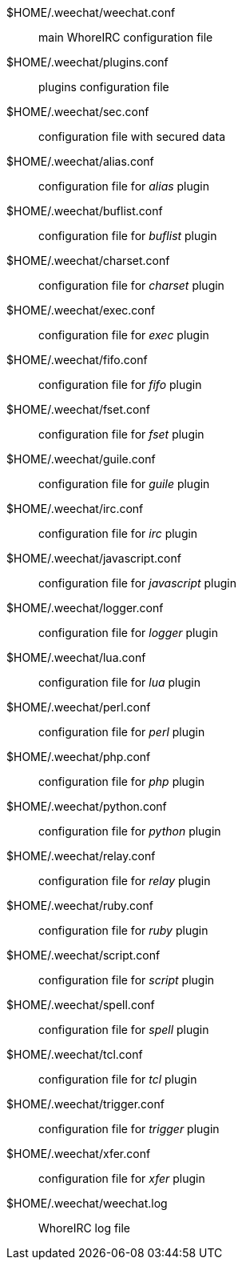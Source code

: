 $HOME/.weechat/weechat.conf::
    main WhoreIRC configuration file

$HOME/.weechat/plugins.conf::
    plugins configuration file

$HOME/.weechat/sec.conf::
    configuration file with secured data

$HOME/.weechat/alias.conf::
    configuration file for _alias_ plugin

$HOME/.weechat/buflist.conf::
    configuration file for _buflist_ plugin

$HOME/.weechat/charset.conf::
    configuration file for _charset_ plugin

$HOME/.weechat/exec.conf::
    configuration file for _exec_ plugin

$HOME/.weechat/fifo.conf::
    configuration file for _fifo_ plugin

$HOME/.weechat/fset.conf::
    configuration file for _fset_ plugin

$HOME/.weechat/guile.conf::
    configuration file for _guile_ plugin

$HOME/.weechat/irc.conf::
    configuration file for _irc_ plugin

$HOME/.weechat/javascript.conf::
    configuration file for _javascript_ plugin

$HOME/.weechat/logger.conf::
    configuration file for _logger_ plugin

$HOME/.weechat/lua.conf::
    configuration file for _lua_ plugin

$HOME/.weechat/perl.conf::
    configuration file for _perl_ plugin

$HOME/.weechat/php.conf::
    configuration file for _php_ plugin

$HOME/.weechat/python.conf::
    configuration file for _python_ plugin

$HOME/.weechat/relay.conf::
    configuration file for _relay_ plugin

$HOME/.weechat/ruby.conf::
    configuration file for _ruby_ plugin

$HOME/.weechat/script.conf::
    configuration file for _script_ plugin

$HOME/.weechat/spell.conf::
    configuration file for _spell_ plugin

$HOME/.weechat/tcl.conf::
    configuration file for _tcl_ plugin

$HOME/.weechat/trigger.conf::
    configuration file for _trigger_ plugin

$HOME/.weechat/xfer.conf::
    configuration file for _xfer_ plugin

$HOME/.weechat/weechat.log::
    WhoreIRC log file

